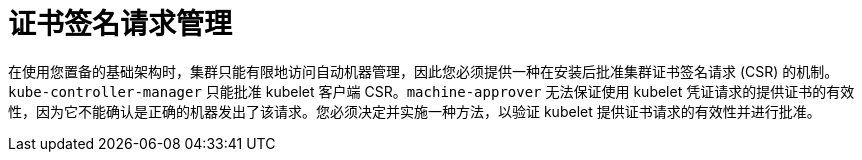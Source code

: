 // Module included in the following assemblies:
//
// installing/installing_aws/installing-aws-user-infra.adoc
// installing/installing_aws/installing-restricted-networks-aws.adoc
// installing/installing_azure_stack_hub/installing-azure-stack-hub-user-infra.adoc
// installing/installing_azure/installing-azure-user-infra.adoc
// installing/installing_bare_metal/installing-bare-metal-network-customizations.adoc
// installing/installing_bare_metal/installing-bare-metal.adoc
// installing/installing_bare_metal/installing-restricted-networks-bare-metal.adoc
// installing/installing_gcp/installing-gcp-user-infra-vpc.adoc
// installing/installing_gcp/installing-gcp-user-infra.adoc
// installing/installing_gcp/installing-restricted-networks-gcp.adoc
// installing/installing_ibm_power/installing-ibm-power.adoc
// installing/installing_ibm_power/installing-restricted-networks-ibm-power.adoc
// installing/installing_ibm_z/installing-ibm-z-kvm.adoc
// installing/installing_ibm_z/installing-ibm-z.adoc
// installing/installing_ibm_z/installing-restricted-networks-ibm-z-kvm.adoc
// installing/installing_ibm_z/installing-restricted-networks-ibm-z.adoc
// installing/installing_platform_agnostic/installing-platform-agnostic.adoc
// installing/installing_vmc/installing-restricted-networks-vmc-user-infra.adoc
// installing/installing_vmc/installing-vmc-network-customizations-user-infra.adoc
// installing/installing_vmc/installing-vmc-user-infra.adoc
// installing/installing_vsphere/installing-restricted-networks-vsphere.adoc
// installing/installing_vsphere/installing-vsphere-network-customizations.adoc
// installing/installing_vsphere/installing-vsphere.adoc
// machine_management/adding-rhel-compute.adoc
// machine_management/more-rhel-compute.adoc
// post_installation_configuration/node-tasks.adoc

:_content-type: CONCEPT
[id="csr-management_{context}"]
= 证书签名请求管理

在使用您置备的基础架构时，集群只能有限地访问自动机器管理，因此您必须提供一种在安装后批准集群证书签名请求 (CSR) 的机制。`kube-controller-manager` 只能批准 kubelet 客户端 CSR。`machine-approver` 无法保证使用 kubelet 凭证请求的提供证书的有效性，因为它不能确认是正确的机器发出了该请求。您必须决定并实施一种方法，以验证 kubelet 提供证书请求的有效性并进行批准。
